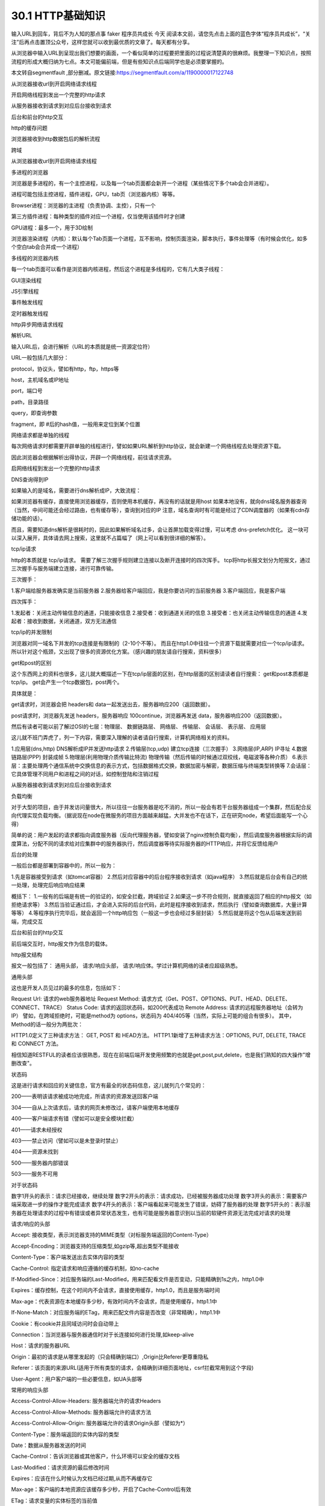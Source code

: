========================
30.1 HTTP基础知识
========================

输入URL到回车，背后不为人知的那点事
faker  程序员共成长  今天
阅读本文前，请您先点击上面的蓝色字体“程序员共成长”，“关注”后再点击置顶公众号，这样您就可以收到最优质的文章了。每天都有分享。





从浏览器中输入URL到呈现出我们想要的画面，一个看似简单的过程要把里面的过程说清楚真的很麻烦。我整理一下知识点，按照流程的形成大概归纳为七点。本文可能偏前端，但是有些知识点后端同学也是必须要掌握的。


本文转自segmentfault ,部分删减。原文链接:https://segmentfault.com/a/1190000017122748



从浏览器接收url到开启网络请求线程

开启网络线程到发出一个完整的http请求

从服务器接收到请求到对应后台接收到请求

后台和前台的http交互

http的缓存问题

浏览器接收到http数据包后的解析流程

跨域



从浏览器接收url到开启网络请求线程



多进程的浏览器

浏览器是多进程的，有一个主控进程，以及每一个tab页面都会新开一个进程（某些情况下多个tab会合并进程）。

进程可能包括主控进程，插件进程，GPU，tab页（浏览器内核）等等。

Browser进程：浏览器的主进程（负责协调、主控），只有一个

第三方插件进程：每种类型的插件对应一个进程，仅当使用该插件时才创建

GPU进程：最多一个，用于3D绘制

浏览器渲染进程（内核）：默认每个Tab页面一个进程，互不影响，控制页面渲染，脚本执行，事件处理等（有时候会优化，如多个空白tab会合并成一个进程）

多线程的浏览器内核

每一个tab页面可以看作是浏览器内核进程，然后这个进程是多线程的，它有几大类子线程：

GUI渲染线程

JS引擎线程

事件触发线程

定时器触发线程

http异步网络请求线程



解析URL

输入URL后，会进行解析（URL的本质就是统一资源定位符）

URL一般包括几大部分：

protocol，协议头，譬如有http，ftp，https等

host，主机域名或IP地址

port，端口号

path，目录路径

query，即查询参数

fragment，即 #后的hash值，一般用来定位到某个位置



网络请求都是单独的线程

每次网络请求时都需要开辟单独的线程进行，譬如如果URL解析到http协议，就会新建一个网络线程去处理资源下载。

因此浏览器会根据解析出得协议，开辟一个网络线程，前往请求资源。



启网络线程到发出一个完整的http请求



DNS查询得到IP

如果输入的是域名，需要进行dns解析成IP，大致流程：

如果浏览器有缓存，直接使用浏览器缓存，否则使用本机缓存，再没有的话就是用host
如果本地没有，就向dns域名服务器查询（当然，中间可能还会经过路由，也有缓存等），查询到对应的IP
注意，域名查询时有可能是经过了CDN调度器的（如果有cdn存储功能的话）。

而且，需要知道dns解析是很耗时的，因此如果解析域名过多，会让首屏加载变得过慢，可以考虑 dns-prefetch优化。
这一块可以深入展开，具体请去网上搜索，这里就不占篇幅了（网上可以看到很详细的解答）。

tcp/ip请求

http的本质就是 tcp/ip请求。
需要了解三次握手规则建立连接以及断开连接时的四次挥手。
tcp将http长报文划分为短报文，通过三次握手与服务端建立连接，进行可靠传输。

三次握手：

1.客户端给服务器发确实是当前服务器
2.服务器给客户端回应，我是你要访问的当前服务器
3.客户端回应，我是客户端

四次挥手：

1.发起者：关闭主动传输信息的通道，只能接收信息
2.接受者：收到通道关闭的信息
3.接受者：也关闭主动传输信息的通道
4.发起者：接收到数据，关闭通道，双方无法通信


tcp/ip的并发限制



浏览器对同一域名下并发的tcp连接是有限制的（2-10个不等）。
而且在http1.0中往往一个资源下载就需要对应一个tcp/ip请求。
所以针对这个瓶颈，又出现了很多的资源优化方案。（感兴趣的朋友请自行搜索，资料很多）


get和post的区别

这个东西网上的资料也很多，这儿就大概描述一下在tcp/ip层面的区别，在http层面的区别请读者自行搜索：
get和post本质都是tcp/ip。
get会产生一个tcp数据包，post两个。

具体就是：

get请求时，浏览器会把 headers和 data一起发送出去，服务器响应200（返回数据）。



post请求时，浏览器先发送 headers，服务器响应 100continue，浏览器再发送 data，服务器响应200（返回数据）。

然后有读者可能以前了解过OSI的七层：物理层、 数据链路层、 网络层、 传输层、 会话层、 表示层、 应用层

这儿就不班门弄虎了，列一下内容，需要深入理解的读者请自行搜索，计算机网络相关的资料。

1.应用层(dns,http) DNS解析成IP并发送http请求
2.传输层(tcp,udp) 建立tcp连接（三次握手）
3.网络层(IP,ARP) IP寻址
4.数据链路层(PPP) 封装成帧
5.物理层(利用物理介质传输比特流) 物理传输（然后传输的时候通过双绞线，电磁波等各种介质）
6.表示层：主要处理两个通信系统中交换信息的表示方式，包括数据格式交换，数据加密与解密，数据压缩与终端类型转换等
7.会话层：它具体管理不同用户和进程之间的对话，如控制登陆和注销过程



从服务器接收到请求到对应后台接收到请求



负载均衡

对于大型的项目，由于并发访问量很大，所以往往一台服务器是吃不消的，所以一般会有若干台服务器组成一个集群，然后配合反向代理实现负载均衡。（据说现在node在微服务的项目方面越来越猛，大并发也不在话下，正在研究node，希望后面能写一个心得）

简单的说：用户发起的请求都指向调度服务器（反向代理服务器，譬如安装了nginx控制负载均衡），然后调度服务器根据实际的调度算法，分配不同的请求给对应集群中的服务器执行，然后调度器等待实际服务器的HTTP响应，并将它反馈给用户

后台的处理

一般后台都是部署到容器中的，所以一般为：

1.先是容器接受到请求（如tomcat容器）
2.然后对应容器中的后台程序接收到请求（如java程序）
3.然后就是后台会有自己的统一处理，处理完后响应响应结果

概括下：
1.一般有的后端是有统一的验证的，如安全拦截，跨域验证
2.如果这一步不符合规则，就直接返回了相应的http报文（如拒绝请求等）
3.然后当验证通过后，才会进入实际的后台代码，此时是程序接收到请求，然后执行（譬如查询数据库，大量计算等等）
4.等程序执行完毕后，就会返回一个http响应包（一般这一步也会经过多层封装）
5.然后就是将这个包从后端发送到前端，完成交互



后台和前台的http交互



前后端交互时，http报文作为信息的载体。

http报文结构

报文一般包括了： 通用头部， 请求/响应头部， 请求/响应体。学过计算机网络的读者应超级熟悉。

通用头部

这也是开发人员见过的最多的信息，包括如下：

Request Url: 请求的web服务器地址
Request Method: 请求方式（Get、POST、OPTIONS、PUT、HEAD、DELETE、CONNECT、TRACE）
Status Code: 请求的返回状态码，如200代表成功
Remote Address: 请求的远程服务器地址（会转为IP）
譬如，在跨域拒绝时，可能是method为 options，状态码为 404/405等（当然，实际上可能的组合有很多）。
其中，Method的话一般分为两批次：



HTTP1.0定义了三种请求方法： GET, POST 和 HEAD方法。
HTTP1.1新增了五种请求方法：OPTIONS, PUT, DELETE, TRACE 和 CONNECT 方法。



相信知道RESTFUL的读者应该很熟悉，现在在前端后端开发使用频繁的也就是get,post,put,delete，也是我们熟知的四大操作"增删改查"。



状态码



这是进行请求和回应的关键信息，官方有最全的状态码信息，这儿就列几个常见的：



200——表明该请求被成功地完成，所请求的资源发送回客户端

304——自从上次请求后，请求的网页未修改过，请客户端使用本地缓存

400——客户端请求有错（譬如可以是安全模块拦截）

401——请求未经授权

403——禁止访问（譬如可以是未登录时禁止）

404——资源未找到

500——服务器内部错误

503——服务不可用


对于状态码



数字1开头的表示：请求已经接收，继续处理
数字2开头的表示：请求成功，已经被服务器成功处理
数字3开头的表示：需要客户端采取进一步的操作才能完成请求
数字4开头的表示：客户端看起来可能发生了错误，妨碍了服务器的处理
数字5开头的：表示服务器在处理请求的过程中有错误或者异常状态发生，也有可能是服务器意识到以当前的软硬件资源无法完成对请求的处理



请求/响应的头部



Accept: 接收类型，表示浏览器支持的MIME类型（对标服务端返回的Content-Type）

Accept-Encoding：浏览器支持的压缩类型,如gzip等,超出类型不能接收

Content-Type：客户端发送出去实体内容的类型

Cache-Control: 指定请求和响应遵循的缓存机制，如no-cache

If-Modified-Since：对应服务端的Last-Modified，用来匹配看文件是否变动，只能精确到1s之内，http1.0中

Expires：缓存控制，在这个时间内不会请求，直接使用缓存，http1.0，而且是服务端时间

Max-age：代表资源在本地缓存多少秒，有效时间内不会请求，而是使用缓存，http1.1中

If-None-Match：对应服务端的ETag，用来匹配文件内容是否改变（非常精确），http1.1中

Cookie：有cookie并且同域访问时会自动带上

Connection：当浏览器与服务器通信时对于长连接如何进行处理,如keep-alive

Host：请求的服务器URL

Origin：最初的请求是从哪里发起的（只会精确到端口）,Origin比Referer更尊重隐私

Referer：该页面的来源URL(适用于所有类型的请求，会精确到详细页面地址，csrf拦截常用到这个字段)

User-Agent：用户客户端的一些必要信息，如UA头部等


常用的响应头部



Access-Control-Allow-Headers: 服务器端允许的请求Headers

Access-Control-Allow-Methods: 服务器端允许的请求方法

Access-Control-Allow-Origin: 服务器端允许的请求Origin头部（譬如为*）

Content-Type：服务端返回的实体内容的类型

Date：数据从服务器发送的时间

Cache-Control：告诉浏览器或其他客户，什么环境可以安全的缓存文档

Last-Modified：请求资源的最后修改时间

Expires：应该在什么时候认为文档已经过期,从而不再缓存它

Max-age：客户端的本地资源应该缓存多少秒，开启了Cache-Control后有效

ETag：请求变量的实体标签的当前值

Set-Cookie：设置和页面关联的cookie，服务器通过这个头部把cookie传给客户端

Keep-Alive：如果客户端有keep-alive，服务端也会有响应（如timeout=38）

Server：服务器的一些相关信息

请求头部和响应头部是有对应关系的：例如
1.请求头部的 Accept要和响应头部的 Content-Type匹配，否则会报错。
2.跨域请求时，请求头部的 Origin要匹配响应头部的 Access-Control-Allow-Origin，否则会报跨域错误。
3.在使用缓存时，请求头部的 If-Modified-Since、 If-None-Match分别和响应头部的 Last-Modified、 ETag对应。

更多的对应关系请读者自行搜索。

请求/响应实体

做http请求时，除了头部，还有消息实体，一般来说，请求实体中会将一些需要的参数都放入进入（用于post请求）。譬如实体中可以放参数的序列化形式（ a=1&b=2这种），或者直接放表单对象（ FormData对象，上传时可以夹杂参数以及文件），等等。

而一般响应实体中，就是放服务端需要传给客户端的内容。一般现在的接口请求时，实体中就是对于的信息的json格式。


cookie以及优化

cookie是浏览器的一种本地存储方式，一般用来帮助客户端和服务端通信的，常用来进行身份校验，结合服务端的session使用。

常用的场景如下：

用户登陆后，服务端会生成一个session，session中有对于用户的信息（如用户名、密码等），然后会有一个sessionid（相当于是服务端的这个session对应的key），然后服务端在登录页面中写入cookie，值就是:jsessionid=xxx，然后浏览器本地就有这个cookie了，以后访问同域名下的页面时，自动带上cookie，自动检验，在有效时间内无需二次登陆。

一般来说，cookie是不允许存放敏感信息的（千万不要明文存储用户名、密码），因为非常不安全，如果一定要强行存储，首先，一定要在cookie中设置 httponly（这样就无法通过js操作了）。

另外，由于在同域名的资源请求时，浏览器会默认带上本地的cookie，针对这种情况，在某些场景下是需要优化的。

例如以下场景：

客户端在域名A下有cookie（这个可以是登陆时由服务端写入的）

然后在域名A下有一个页面，页面中有很多依赖的静态资源（都是域名A的，譬如有20个静态资源）

此时就有一个问题，页面加载，请求这些静态资源时，浏览器会默认带上cookie

也就是说，这20个静态资源的http请求，每一个都得带上cookie，而实际上静态资源并不需要cookie验证

此时就造成了较为严重的浪费，而且也降低了访问速度（因为内容更多了）



当然了，针对这种场景，是有优化方案的（多域名拆分）。具体做法就是：

将静态资源分组，分别放到不同的子域名下
而子域名请求时，是不会带上父级域名的cookie的，所以就避免了浪费
说到了多域名拆分，这里再提一个问题，那就是：

在移动端，如果请求的域名数过多，会降低请求速度（因为域名整套解析流程是很耗费时间的，而且移动端一般带宽都比不上pc）
此时就需要用到一种优化方案： dns-prefetch（让浏览器空闲时提前解析dns域名，不过也请合理使用，勿滥用）

gzip压缩

首先，明确 gzip是一种压缩格式，需要浏览器支持才有效（不过一般现在浏览器都支持），而且gzip压缩效率很好（高达70%左右）。然后gzip一般是由 apache、 tomcat等web服务器开启。

当然服务器除了gzip外，也还会有其它压缩格式（如deflate，没有gzip高效，且不流行），所以一般只需要在服务器上开启了gzip压缩，然后之后的请求就都是基于gzip压缩格式的，非常方便。

长连接与短连接

首先看 tcp/ip层面的定义：

长连接：一个tcp/ip连接上可以连续发送多个数据包，在tcp连接保持期间，如果没有数据包发送，需要双方发检测包以维持此连接，一般需要自己做在线维持（类似于心跳包）
短连接：通信双方有数据交互时，就建立一个tcp连接，数据发送完成后，则断开此tcp连接
然后在http层面：

http1.0中，默认使用的是短连接，也就是说，浏览器没进行一次http操作，就建立一次连接，任务结束就中断连接，譬如每一个静态资源请求时都是一个单独的连接
http1.1起，默认使用长连接，使用长连接会有这一行 Connection:keep-alive，在长连接的情况下，当一个网页打开完成后，客户端和服务端之间用于传输http的tcp连接不会关闭，如果客户端再次访问这个服务器的页面，会继续使用这一条已经建立的连接
注意： keep-alive不会永远保持，它有一个持续时间，一般在服务器中配置（如apache），另外长连接需要客户端和服务器都支持时才有效。



http2.0



http2.0不是https，它相当于是http的下一代规范（譬如https的请求可以是http2.0规范的）。然后简述下http2.0与http1.1的显著不同点：

http1.1中，每请求一个资源，都是需要开启一个tcp/ip连接的，所以对应的结果是，每一个资源对应一个tcp/ip请求，由于tcp/ip本身有并发数限制，所以当资源一多，速度就显著慢下来
http2.0中，一个tcp/ip请求可以请求多个资源，也就是说，只要一次tcp/ip请求，就可以请求若干个资源，分割成更小的帧请求，速度明显提升。
所以，如果http2.0全面应用，很多http1.1中的优化方案就无需用到了（譬如打包成精灵图，静态资源多域名拆分等）。
然后简述下http2.0的一些特性：

多路复用（即一个tcp/ip连接可以请求多个资源）
首部压缩（http头部压缩，减少体积）
二进制分帧（在应用层跟传送层之间增加了一个二进制分帧层，改进传输性能，实现低延迟和高吞吐量）
服务器端推送（服务端可以对客户端的一个请求发出多个响应，可以主动通知客户端）
请求优先级（如果流被赋予了优先级，它就会基于这个优先级来处理，由服务器决定需要多少资源来处理该请求。）
https

https就是安全版本的http，譬如一些支付等操作基本都是基于https的，因为http请求的安全系数太低了。

简单来看，https与http的区别就是： 在请求前，会建立ssl链接，确保接下来的通信都是加密的，无法被轻易截取分析

一般来说，如果要将网站升级成https，需要后端支持（后端需要申请证书等），然后https的开销也比http要大（因为需要额外建立安全链接以及加密等），所以一般来说http2.0配合https的体验更佳（因为http2.0更快了）

一般来说，主要关注的就是SSL/TLS的握手流程：

1.浏览器请求建立SSL链接，并向服务端发送一个随机数–Client random和客户端支持的加密方法，比如RSA加密，此时是明文传输。



2.服务端从中选出一组加密算法与Hash算法，回复一个随机数–Server random，并将自己的身份信息以证书的形式发回给浏览器 （证书里包含了网站地址，非对称加密的公钥，以及证书颁发机构等信息）



3.浏览器收到服务端的证书后

    验证证书的合法性（颁发机构是否合法，证书中包含的网址是否和正在访问的一样），如果证书信任，则浏览器会显示一个小锁头，否则会有提示

    用户接收证书后（不管信不信任），浏览会生产新的随机数–Premaster secret，然后证书中的公钥以及指定的加密方法加密 Premastersecret，发送给服务器。

    利用Client random、Server random和Premaster secret通过一定的算法生成HTTP链接数据传输的对称加密key- session key

    使用约定好的HASH算法计算握手消息，并使用生成的 session key对消息进行加密，最后将之前生成的所有信息发送给服务端。



4.服务端收到浏览器的回复

    利用已知的加解密方式与自己的私钥进行解密，获取 Premastersecret

    和浏览器相同规则生成 session key

    使用 session key解密浏览器发来的握手消息，并验证Hash是否与浏览器发来的一致

    使用 session key加密一段握手消息，发送给浏览器

5.浏览器解密并计算握手消息的HASH，如果与服务端发来的HASH一致，此时握手过程结束，



之后所有的https通信数据将由之前浏览器生成的 session key并利用对称加密算法进行加密。



http的缓存

前后端的http交互中，使用缓存能很大程度上的提升效率，而且基本上对性能有要求的前端项目都是必用缓存的。

强缓存与弱缓存
缓存可以简单的划分成两种类型： 强缓存（ 200fromcache）与 协商缓存（ 304）
区别如下：

强缓存（ 200fromcache）时，浏览器如果判断本地缓存未过期，就直接使用，无需发起http请求
协商缓存（ 304）时，浏览器会向服务端发起http请求，然后服务端告诉浏览器文件未改变，让浏览器使用本地缓存
对于协商缓存，使用 Ctrl+F5强制刷新可以使得缓存无效。但是对于强缓存，在未过期时，必须更新资源路径才能发起新的请求（更改了路径相当于是另一个资源了，这也是前端工程化中常用到的技巧）。

缓存头部简述
上述提到了强缓存和协商缓存，那它们是怎么区分的呢？答案是通过不同的http头部控制。
缓存中常用的几个头部：

If-None-Match/E-tag
If-Modified-Since/Last-Modified
Cache-Control/Max-Age
Prama/Expires
属于强缓存控制的：

(http1.1) Cache-Control/Max-Age
(http1.0) Pragma/Expires
注意： Max-Age不是一个头部，它是 Cache-Control头部的值。

属于协商缓存控制的：

(http1.1) If-None-Match/E-tag
(http1.0) If-Modified-Since/Last-Modified
可以看到，上述有提到 http1.1和 http1.0，这些不同的头部是属于不同http时期的。

头部的区别

首先明确，http的发展是从http1.0到http1.1，而在http1.1中，出了一些新内容，弥补了http1.0的不足。

http1.0中的缓存控制：

Pragma：严格来说，它不属于专门的缓存控制头部，但是它设置 no-cache时可以让本地强缓存失效（属于编译控制，来实现特定的指令，主要是因为兼容http1.0，所以以前又被大量应用）
Expires：服务端配置的，属于强缓存，用来控制在规定的时间之前，浏览器不会发出请求，而是直接使用本地缓存，注意，Expires一般对应服务器端时间，如 Expires：Fri,30Oct199814:19:41
If-Modified-Since/Last-Modified：这两个是成对出现的，属于协商缓存的内容，其中浏览器的头部是 If-Modified-Since，而服务端的是 Last-Modified，它的作用是，在发起请求时，如果 If-Modified-Since和 Last-Modified匹配，那么代表服务器资源并未改变，因此服务端不会返回资源实体，而是只返回头部，通知浏览器可以使用本地缓存。 Last-Modified，顾名思义，指的是文件最后的修改时间，而且只能精确到 1s以内
Max-Age相比Expires？

Expires使用的是服务器端的时间，但是有时候会有这样一种情况-客户端时间和服务端不同步。那这样，可能就会出问题了，造成了浏览器本地的缓存无用或者一直无法过期，所以一般http1.1后不推荐使用 Expires。而 Max-Age使用的是客户端本地时间的计算，因此不会有这个问题，因此推荐使用 Max-Age。
注意，如果同时启用了 Cache-Control与 Expires， Cache-Control优先级高。

E-tag相比Last-Modified？

Last-Modified：
    表明服务端的文件最后何时改变的
    它有一个缺陷就是只能精确到1s，
    然后还有一个问题就是有的服务端的文件会周期性的改变，导致缓存失效
E-tag：
    是一种指纹机制，代表文件相关指纹
    只有文件变才会变，也只要文件变就会变，
    也没有精确时间的限制，只要文件一遍，立马E-tag就不一样了
    如果同时带有 E-tag和 Last-Modified，服务端会优先检查 E-tag。


浏览器接收到http数据包后的解析流程



渲染流程大致如下：

1.解析HTML，构建DOM树
2.解析CSS，生成CSS规则树
3.合并DOM树和CSS规则，生成render树
4.布局render树（Layout/reflow），负责各元素尺寸、位置的计算
5.绘制render树（paint），绘制页面像素信息
6.浏览器会将各层的信息发送给GPU，GPU会将各层合成（composite），显示在屏幕上
找了个图





HTML解析，构建DOM

整个渲染步骤中，HTML解析是第一步。简单的理解，这一步的流程是这样的：浏览器解析HTML，构建DOM树。

Bytes → characters → tokens → nodes → DOM
假设有下面这样一个代码

<html>  
    <head>    
        <meta name="viewport" content="width=device-width,initial-scale=1">
        <link href="style.css" rel="stylesheet">
        <title>Critical Path</title>
    </head>
    <body>    
        <p>Hello<span>web performance</span> students!</p>
        <div><img src="awesome-photo.jpg"></div>  
    </body>
</html>


浏览器的处理如下：





列举其中的一些重点过程：

Conversion转换：浏览器将获得的HTML内容（Bytes）基于他的编码转换为单个字符
Tokenizing分词：浏览器按照HTML规范标准将这些字符转换为不同的标记token。每个token都有自己独特的含义以及规则集
Lexing词法分析：分词的结果是得到一堆的token，此时把他们转换为对象，这些对象分别定义他们的属性和规则
DOM构建：因为HTML标记定义的就是不同标签之间的关系，这个关系就像是一个树形结构一样。例如：body对象的父节点就是HTML对象，然后段略p对象的父节点就是body对象
最后的DOM树如下：







跨域、web安全



跨域



为什么会跨域：

在浏览器同源策略限制下，向不同源（不同协议、不同域名或者不同端口）发送XHR请求，浏览器认为该请求不受信任，禁止请求，具体表现为请求后不正常响应
举个栗子









